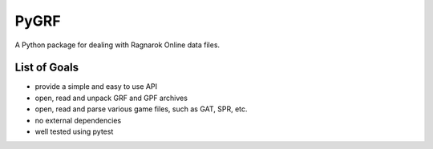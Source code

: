 PyGRF
#####

A Python package for dealing with Ragnarok Online data files.

List of Goals
=============

- provide a simple and easy to use API
- open, read and unpack GRF and GPF archives
- open, read and parse various game files, such as GAT, SPR, etc.
- no external dependencies
- well tested using pytest
